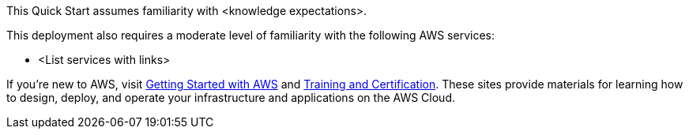 // Replace the content in <>
// Describe or link to specific knowledge requirements; for example: “familiarity with basic concepts in the areas of networking, database operations, and data encryption” or “familiarity with <software>.”

This Quick Start assumes familiarity with <knowledge expectations>.

This deployment also requires a moderate level of familiarity with the following AWS services:

*	<List services with links>

If you’re new to AWS, visit https://aws.amazon.com/getting-started/[Getting Started with AWS^] and https://aws.amazon.com/training/[Training and Certification^]. These sites provide materials for learning how to design, deploy, and operate your infrastructure and applications on the AWS Cloud.
